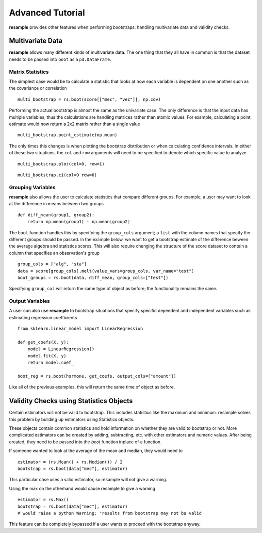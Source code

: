 .. _advanced: 

***********************************
Advanced Tutorial
***********************************
**resample** provides other features when performing bootstraps:
handling multivariate data and validity checks.

Multivariate Data 
===================================
**resample** allows many different kinds of multivariate data. The one
thing that they all have in common is that the dataset needs to be passed into
``boot`` as a ``pd.DataFrame``.

Matrix Statistics
-----------------------------------
The simplest case would be to calculate a statistic that looks at how each 
variable is dependent on one another such as the covariance or correlation :: 

    multi_bootstrap = rs.boot(score[["mec", "vec"]], np.cov)

Performing the actual bootstrap is almost the same as the univariate case.
The only difference is that the input data has multiple variables, thus 
the calculations are handling matrices rather than atomic values. For example,
calculating a point estimate would now return a 2x2 matrix rather than a single
value ::

    multi_bootstrap.point_estimate(np.mean)

The only times this changes is when plotting the bootstrap distribution or when
calculating confidence intervals. In either of these two situations, the
``col`` and ``row`` arguments will need to be specified to denote which
specific value to analyze ::

    multi_bootstrap.plot(col=0, row=1)

.. plot::

    import pandas as pd
    import numpy as np
    import resample as rs

    data = pd.read_csv("score.csv")
    bootstrap = rs.boot(data[["mec", "vec"]], np.cov)
    bootstrap.plot(col=0, row=1)

::
    
    multi_bootstrap.ci(col=0 row=0)

Grouping Variables
-----------------------------------
**resample** also allows the user to calculate statistics that compare
different groups. For example, a user may want to look at the difference in
means between two groups ::

    def diff_mean(group1, group2):
        return np.mean(group1) - np.mean(group2)
        
The ``boot`` function handles this by specifying the ``group_cols`` argument; a
``list`` with the column names that specify the different groups should be
passed. In the example below, we want to get a bootstrap estimate of the
difference beween the average algebra and statistics scores. This will also
require changing the structure of the score dataset to contain a column that
specifies an observation's group ::

    group_cols = ["alg", "sta"]
    data = score[group_cols].melt(value_vars=group_cols, var_name="test")
    boot_groups = rs.boot(data, diff_mean, group_cols=["test"])

Specifying ``group_col`` will return the same type of object as before; the
functionality remains the same. 

Output Variables
-----------------------------------
A user can also use **resample** to bootstrap situations that specify specific
dependent and independent variables such as estimating regression
coefficients ::

    from sklearn.linear_model import LinearRegression

    def get_coefs(X, y):
        model = LinearRegression()
        model.fit(X, y)
        return model.coef_

    boot_reg = rs.boot(hormone, get_coefs, output_cols=["amount"])

Like all of the previous examples, this will return the same time of object as
before.

Validity Checks using Statistics Objects
========================================
Certain estimators will not be valid to bootstrap. This includes statistics
like the maximum and minimum. resample solves this problem by building up
estimators using Statistics objects. 

These objects contain common statistics and hold information on whether
they are valid to bootstrap or not. More complicated estimators can be 
created by adding, subtracting, etc. with other estimators and numeric values.
After being created, they need to be passed into the *boot* function
inplace of a function.

If someone wanted to look at the average of the mean and median, they would
need to ::

    estimator = (rs.Mean() + rs.Median()) / 2
    bootstrap = rs.boot(data["mec"], estimator)

This particular case uses a valid estimator, so resample will not give a
warning. 

Using the max on the otherhand would cause resample to give a warning ::

    estimator = rs.Max()
    bootstrap = rs.boot(data["mec"], estimator)
    # would raise a python Warning: "results from bootstrap may not be valid

This feature can be completely bypassed if a user wants to proceed with the
bootstrap anyway.



